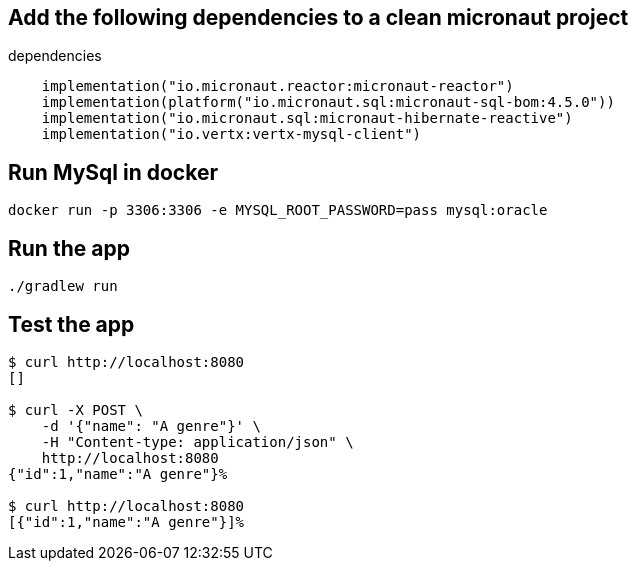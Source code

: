 ## Add the following dependencies to a clean micronaut project

[source,groovy]
.dependencies
----
    implementation("io.micronaut.reactor:micronaut-reactor")
    implementation(platform("io.micronaut.sql:micronaut-sql-bom:4.5.0"))
    implementation("io.micronaut.sql:micronaut-hibernate-reactive")
    implementation("io.vertx:vertx-mysql-client")
----

## Run MySql in docker

[source,bash]
----
docker run -p 3306:3306 -e MYSQL_ROOT_PASSWORD=pass mysql:oracle
----

## Run the app

[source,bash]
----
./gradlew run
----

## Test the app

[source,bash]
----
$ curl http://localhost:8080
[]

$ curl -X POST \
    -d '{"name": "A genre"}' \
    -H "Content-type: application/json" \
    http://localhost:8080
{"id":1,"name":"A genre"}%

$ curl http://localhost:8080
[{"id":1,"name":"A genre"}]%
----
